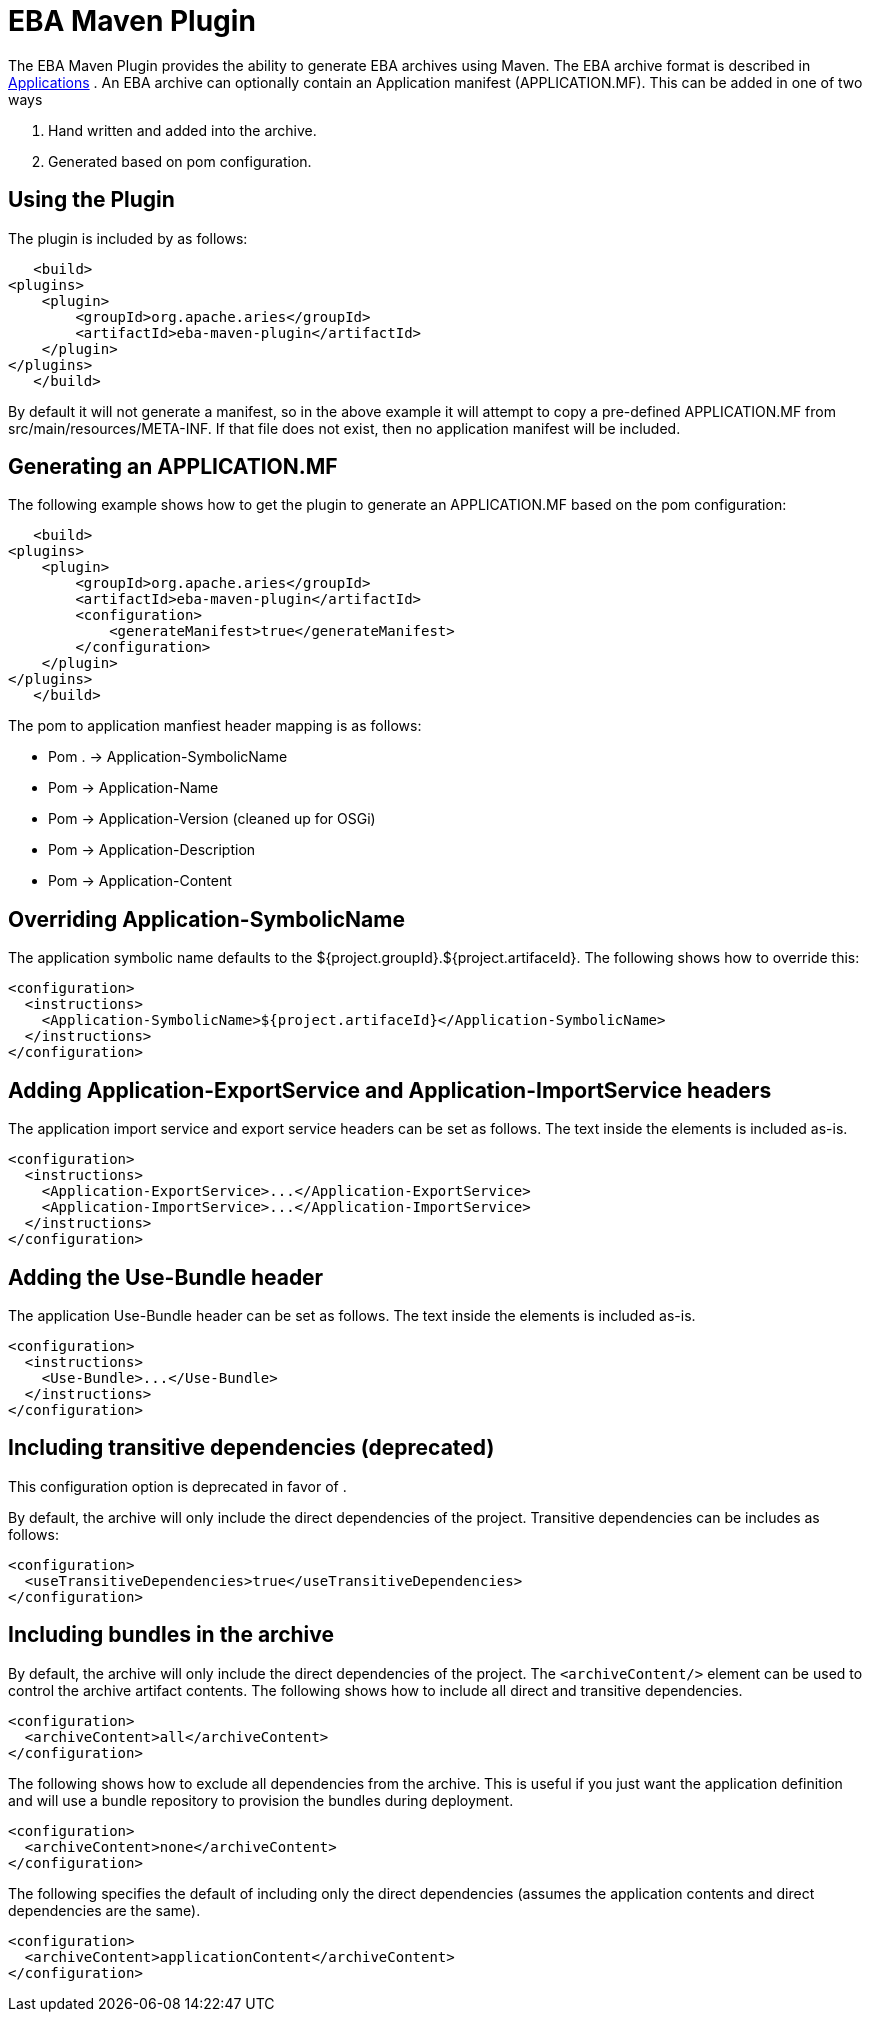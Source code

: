 = EBA Maven Plugin

The EBA Maven Plugin provides the ability to generate EBA archives using Maven.
The EBA archive format is described in link:applications.html[Applications] .  An EBA archive can optionally contain an Application manifest (APPLICATION.MF).
This can be added in one of two ways

. Hand written and added into the archive.
. Generated based on pom configuration.

== Using the Plugin

The plugin is included by as follows:

     <build>
 	<plugins>
 	    <plugin>
 		<groupId>org.apache.aries</groupId>
 		<artifactId>eba-maven-plugin</artifactId>
 	    </plugin>
 	</plugins>
     </build>

By default it will not generate a manifest, so in the above example it will attempt to copy a pre-defined APPLICATION.MF from src/main/resources/META-INF.
If that file does not exist, then no application manifest will be included.

== Generating an APPLICATION.MF

The following example shows how to get the plugin to generate an APPLICATION.MF based on the pom configuration:

     <build>
 	<plugins>
 	    <plugin>
 		<groupId>org.apache.aries</groupId>
 		<artifactId>eba-maven-plugin</artifactId>
 		<configuration>
 		    <generateManifest>true</generateManifest>
 		</configuration>
 	    </plugin>
 	</plugins>
     </build>

The pom to application manfiest header mapping is as follows:

* Pom +++<groupId>++++++</groupId>+++.+++<artifactId>++++++</artifactId>+++ \-> Application-SymbolicName
* Pom +++<name>++++++</name>+++ \-> Application-Name
* Pom +++<version>++++++</version>+++ \-> Application-Version (cleaned up for OSGi)
* Pom +++<description>++++++</description>+++ \-> Application-Description
* Pom +++<dependencies>++++++</dependencies>+++ \-> Application-Content

== Overriding Application-SymbolicName

The application symbolic name defaults to the ${project.groupId}.${project.artifaceId}.
The following shows how to override this:

 <configuration>
   <instructions>
     <Application-SymbolicName>${project.artifaceId}</Application-SymbolicName>
   </instructions>
 </configuration>

== Adding Application-ExportService and Application-ImportService headers

The application import service and export service headers can be set as follows.
The text inside the elements is included as-is.

 <configuration>
   <instructions>
     <Application-ExportService>...</Application-ExportService>
     <Application-ImportService>...</Application-ImportService>
   </instructions>
 </configuration>

== Adding the Use-Bundle header

The application Use-Bundle header can be set as follows.
The text inside the elements is included as-is.

 <configuration>
   <instructions>
     <Use-Bundle>...</Use-Bundle>
   </instructions>
 </configuration>

== Including transitive dependencies (deprecated)

This configuration option is deprecated in favor of +++<archiveContent>++++++</archiveContent>+++.

By default, the archive will only include the direct dependencies of the project.
Transitive dependencies can be includes as follows:

 <configuration>
   <useTransitiveDependencies>true</useTransitiveDependencies>
 </configuration>

== Including bundles in the archive

By default, the archive will only include the direct dependencies of the project.
The `<archiveContent/>` element can be used to control the archive artifact contents.
The following shows how to include all direct and transitive dependencies.

 <configuration>
   <archiveContent>all</archiveContent>
 </configuration>

The following shows how to exclude all dependencies from the archive.
This is useful if you just want the application definition and will use a bundle repository to provision the bundles during deployment.

 <configuration>
   <archiveContent>none</archiveContent>
 </configuration>

The following specifies the default of including only the direct dependencies (assumes the application contents and direct dependencies are the same).

 <configuration>
   <archiveContent>applicationContent</archiveContent>
 </configuration>
